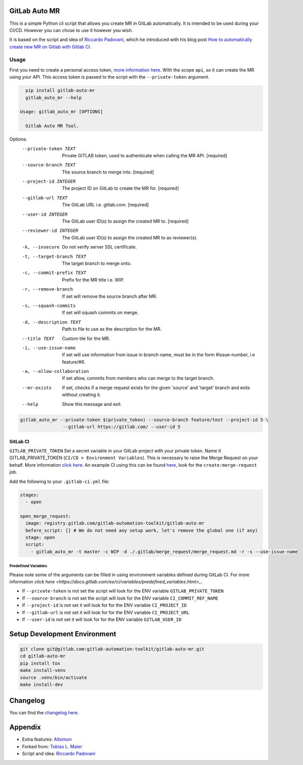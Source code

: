 .. image:: https://gitlab.com/gitlab-automation-toolkit/gitlab-auto-mr/badges/master/pipeline.svg
   :target: https://gitlab.com/gitlab-automation-toolkit/gitlab-auto-mr
   :alt: Pipeline Status

.. image:: https://gitlab.com/gitlab-automation-toolkit/gitlab-auto-mr/badges/master/coverage.svg
   :target: https://gitlab.com/gitlab-automation-toolkit/gitlab-auto-mr
   :alt: Coverage

.. image:: https://img.shields.io/pypi/l/gitlab-auto-mr.svg
   :target: https://pypi.org/project/gitlab-auto-mr/
   :alt: PyPI Project License

.. image:: https://img.shields.io/pypi/v/gitlab-auto-mr.svg
   :target: https://pypi.org/project/gitlab-auto-mr/
   :alt: PyPI Project Version

GitLab Auto MR
==============

This is a simple Python cli script that allows you create MR in GitLab automatically. It is intended to be
used during your CI/CD. However you can chose to use it however you wish.

It is based on the script and idea of `Riccardo Padovani <https://rpadovani.com>`_,
which he introduced with his blog post
`How to automatically create new MR on Gitlab with Gitlab CI <https://rpadovani.com/open-mr-gitlab-ci>`_.

Usage
-----

First you need to create a personal access token,
`more information here <https://docs.gitlab.com/ee/user/profile/personal_access_tokens.html>`_.
With the scope ``api``, so it can create the MR using your API. This access token is passed
to the script with the ``--private-token`` argument.

.. code-block:: bash

    pip install gitlab-auto-mr
    gitlab_auto_mr --help

  Usage: gitlab_auto_mr [OPTIONS]

    Gitlab Auto MR Tool.

Options:
  --private-token TEXT       Private GITLAB token, used to authenticate when
                             calling the MR API.  [required]
  --source-branch TEXT       The source branch to merge into.  [required]
  --project-id INTEGER       The project ID on GitLab to create the MR for.
                             [required]
  --gitlab-url TEXT          The GitLab URL i.e. gitlab.com.  [required]
  --user-id INTEGER          The GitLab user ID(s) to assign the created MR
                             to.  [required]
  --reviewer-id INTEGER      The GitLab user ID(s) to assign the created MR
                             to as reviewer(s).
  -k, --insecure             Do not verify server SSL certificate.
  -t, --target-branch TEXT   The target branch to merge onto.
  -c, --commit-prefix TEXT   Prefix for the MR title i.e. WIP.
  -r, --remove-branch        If set will remove the source branch after MR.
  -s, --squash-commits       If set will squash commits on merge.
  -d, --description TEXT     Path to file to use as the description for the
                             MR.
  --title TEXT               Custom tile for the MR.
  -i, --use-issue-name       If set will use information from issue in branch
                             name, must be in the form #issue-number, i.e
                             feature/#6.
  -a, --allow-collaboration  If set allow, commits from members who can merge
                             to the target branch.
  --mr-exists                If set, checks if a merge request exists for the
                             given 'source' and 'target' branch and exits
                             without creating it.
  --help                     Show this message and exit.



.. code-block:: bash

    gitlab_auto_mr --private-token $(private_token) --source-branch feature/test --project-id 5 \
                    --gitlab-url https://gitlab.com/ --user-id 5

GitLab CI
*********

``GITLAB_PRIVATE_TOKEN`` Set a secret variable in your GitLab project with your private token. Name it
GITLAB_PRIVATE_TOKEN (``CI/CD > Environment Variables``). This is necessary to raise the Merge Request on your behalf.
More information `click here <https://docs.gitlab.com/ee/user/profile/personal_access_tokens.html>`_.
An example CI using this can be found
`here <https://gitlab.com/hmajid2301/stegappasaurus/blob/a22b7dc80f86b471d8a2eaa7b7eadb7b492c53c7/.gitlab-ci.yml>`_,
look for the ``create:merge-request`` job.

Add the following to your ``.gitlab-ci.yml`` file:

.. code-block:: yaml

  stages:
    - open

  open_merge_request:
    image: registry.gitlab.com/gitlab-automation-toolkit/gitlab-auto-mr
    before_script: [] # We do not need any setup work, let's remove the global one (if any)
    stage: open
    script:
      - gitlab_auto_mr -t master -c WIP -d ./.gitlab/merge_request/merge_request.md -r -s --use-issue-name


Predefined Variables
^^^^^^^^^^^^^^^^^^^^

Please note some of the arguments can be filled in using environment variables defined during GitLab CI.
For more information `click here <https://docs.gitlab.com/ee/ci/variables/predefined_variables.html>_`.

* If ``--private-token`` is not set the script will look for the ENV variable ``GITLAB_PRIVATE_TOKEN``
* If ``--source-branch`` is not set the script will look for the ENV variable ``CI_COMMIT_REF_NAME``
* If ``--project-id`` is not set it will look for for the ENV variable ``CI_PROJECT_ID``
* If ``--gitlab-url`` is not set it will look for for the ENV variable ``CI_PROJECT_URL``
* If ``--user-id`` is not set it will look for for the ENV variable ``GITLAB_USER_ID``


Setup Development Environment
=============================

.. code-block:: bash

  git clone git@gitlab.com:gitlab-automation-toolkit/gitlab-auto-mr.git
  cd gitlab-auto-mr
  pip install tox
  make install-venv
  source .venv/bin/activate
  make install-dev

Changelog
=========

You can find the `changelog here <https://gitlab.com/gitlab-automation-toolkit/gitlab-auto-mr/blob/master/CHANGELOG.md>`_.

Appendix
========

- Extra features: `Allsimon <https://gitlab.com/Allsimon/gitlab-auto-merge-request>`_
- Forked from: `Tobias L. Maier <https://gitlab.com/tmaier/gitlab-auto-merge-request>`_
- Script and idea: `Riccardo Padovani <https://rpadovani.com>`_
